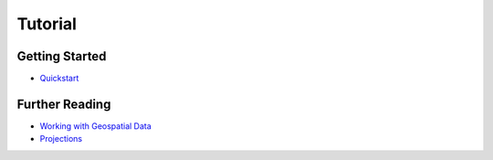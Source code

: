 Tutorial
========

Getting Started
---------------

* `Quickstart <./tutorial/quickstart.html>`_

Further Reading
---------------

* `Working with Geospatial Data <./tutorial/data.html>`_
* `Projections <./tutorial/projections.html>`_

